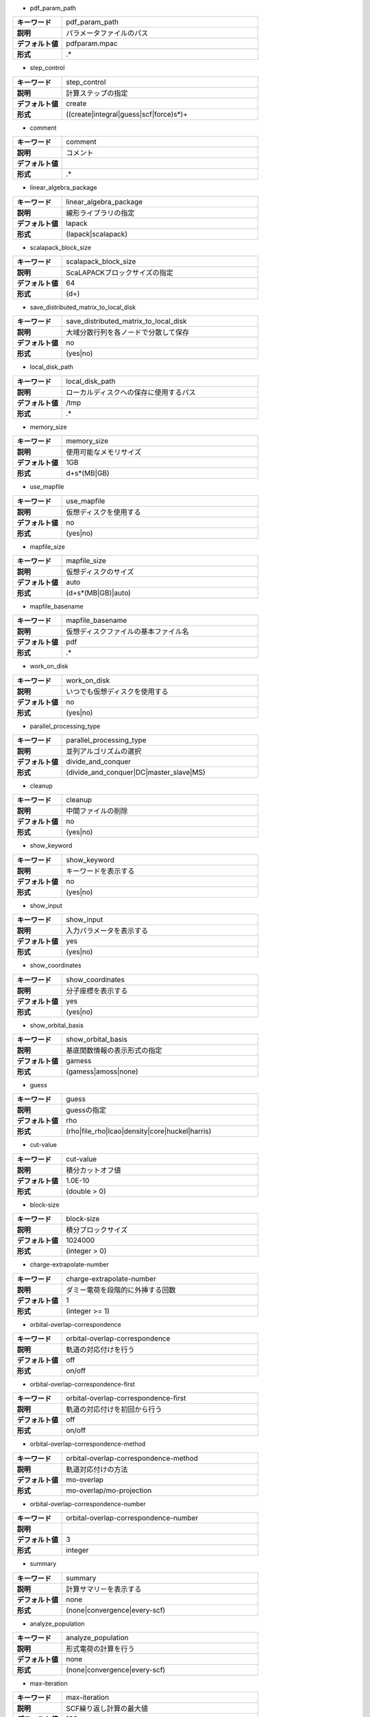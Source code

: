 * pdf_param_path

.. csv-table::
  :widths: 20,80
  :stub-columns: 1
  
  "キーワード", "pdf_param_path"
  "説明", "パラメータファイルのパス"
  "デフォルト値", "pdfparam.mpac"
  "形式", ".*"


* step_control

.. csv-table::
  :widths: 20,80
  :stub-columns: 1
  
  "キーワード", "step_control"
  "説明", "計算ステップの指定"
  "デフォルト値", "create"
  "形式", "((create|integral|guess|scf|force)\s*)+"


* comment

.. csv-table::
  :widths: 20,80
  :stub-columns: 1
  
  "キーワード", "comment"
  "説明", "コメント"
  "デフォルト値", ""
  "形式", ".*"


* linear_algebra_package

.. csv-table::
  :widths: 20,80
  :stub-columns: 1
  
  "キーワード", "linear_algebra_package"
  "説明", "線形ライブラリの指定"
  "デフォルト値", "lapack"
  "形式", "(lapack|scalapack)"


* scalapack_block_size

.. csv-table::
  :widths: 20,80
  :stub-columns: 1
  
  "キーワード", "scalapack_block_size"
  "説明", "ScaLAPACKブロックサイズの指定"
  "デフォルト値", "64"
  "形式", "(\d+)"


* save_distributed_matrix_to_local_disk

.. csv-table::
  :widths: 20,80
  :stub-columns: 1
  
  "キーワード", "save_distributed_matrix_to_local_disk"
  "説明", "大域分散行列を各ノードで分散して保存"
  "デフォルト値", "no"
  "形式", "(yes|no)"


* local_disk_path

.. csv-table::
  :widths: 20,80
  :stub-columns: 1
  
  "キーワード", "local_disk_path"
  "説明", "ローカルディスクへの保存に使用するパス"
  "デフォルト値", "/tmp"
  "形式", ".*"


* memory_size

.. csv-table::
  :widths: 20,80
  :stub-columns: 1
  
  "キーワード", "memory_size"
  "説明", "使用可能なメモリサイズ"
  "デフォルト値", "1GB"
  "形式", "\d+\s*(MB|GB)"


* use_mapfile

.. csv-table::
  :widths: 20,80
  :stub-columns: 1
  
  "キーワード", "use_mapfile"
  "説明", "仮想ディスクを使用する"
  "デフォルト値", "no"
  "形式", "(yes|no)"


* mapfile_size

.. csv-table::
  :widths: 20,80
  :stub-columns: 1
  
  "キーワード", "mapfile_size"
  "説明", "仮想ディスクのサイズ"
  "デフォルト値", "auto"
  "形式", "(\d+\s*(MB|GB)|auto)"


* mapfile_basename

.. csv-table::
  :widths: 20,80
  :stub-columns: 1
  
  "キーワード", "mapfile_basename"
  "説明", "仮想ディスクファイルの基本ファイル名"
  "デフォルト値", "pdf"
  "形式", ".*"


* work_on_disk

.. csv-table::
  :widths: 20,80
  :stub-columns: 1
  
  "キーワード", "work_on_disk"
  "説明", "いつでも仮想ディスクを使用する"
  "デフォルト値", "no"
  "形式", "(yes|no)"


* parallel_processing_type

.. csv-table::
  :widths: 20,80
  :stub-columns: 1
  
  "キーワード", "parallel_processing_type"
  "説明", "並列アルゴリズムの選択"
  "デフォルト値", "divide_and_conquer"
  "形式", "(divide_and_conquer|DC|master_slave|MS)"


* cleanup

.. csv-table::
  :widths: 20,80
  :stub-columns: 1
  
  "キーワード", "cleanup"
  "説明", "中間ファイルの削除"
  "デフォルト値", "no"
  "形式", "(yes|no)"


* show_keyword

.. csv-table::
  :widths: 20,80
  :stub-columns: 1
  
  "キーワード", "show_keyword"
  "説明", "キーワードを表示する"
  "デフォルト値", "no"
  "形式", "(yes|no)"


* show_input

.. csv-table::
  :widths: 20,80
  :stub-columns: 1
  
  "キーワード", "show_input"
  "説明", "入力パラメータを表示する"
  "デフォルト値", "yes"
  "形式", "(yes|no)"


* show_coordinates

.. csv-table::
  :widths: 20,80
  :stub-columns: 1
  
  "キーワード", "show_coordinates"
  "説明", "分子座標を表示する"
  "デフォルト値", "yes"
  "形式", "(yes|no)"


* show_orbital_basis

.. csv-table::
  :widths: 20,80
  :stub-columns: 1
  
  "キーワード", "show_orbital_basis"
  "説明", "基底関数情報の表示形式の指定"
  "デフォルト値", "gamess"
  "形式", "(gamess|amoss|none)"


* guess

.. csv-table::
  :widths: 20,80
  :stub-columns: 1
  
  "キーワード", "guess"
  "説明", "guessの指定"
  "デフォルト値", "rho"
  "形式", "(rho|file_rho|lcao|density|core|huckel|harris)"


* cut-value

.. csv-table::
  :widths: 20,80
  :stub-columns: 1
  
  "キーワード", "cut-value"
  "説明", "積分カットオフ値"
  "デフォルト値", "1.0E-10"
  "形式", "(double > 0)"


* block-size

.. csv-table::
  :widths: 20,80
  :stub-columns: 1
  
  "キーワード", "block-size"
  "説明", "積分ブロックサイズ"
  "デフォルト値", "1024000"
  "形式", "(integer > 0)"


* charge-extrapolate-number

.. csv-table::
  :widths: 20,80
  :stub-columns: 1
  
  "キーワード", "charge-extrapolate-number"
  "説明", "ダミー電荷を段階的に外挿する回数"
  "デフォルト値", "1"
  "形式", "(integer >= 1)"


* orbital-overlap-correspondence

.. csv-table::
  :widths: 20,80
  :stub-columns: 1
  
  "キーワード", "orbital-overlap-correspondence"
  "説明", "軌道の対応付けを行う"
  "デフォルト値", "off"
  "形式", "on/off"


* orbital-overlap-correspondence-first

.. csv-table::
  :widths: 20,80
  :stub-columns: 1
  
  "キーワード", "orbital-overlap-correspondence-first"
  "説明", "軌道の対応付けを初回から行う"
  "デフォルト値", "off"
  "形式", "on/off"


* orbital-overlap-correspondence-method

.. csv-table::
  :widths: 20,80
  :stub-columns: 1
  
  "キーワード", "orbital-overlap-correspondence-method"
  "説明", "軌道対応付けの方法"
  "デフォルト値", "mo-overlap"
  "形式", "mo-overlap/mo-projection"


* orbital-overlap-correspondence-number

.. csv-table::
  :widths: 20,80
  :stub-columns: 1
  
  "キーワード", "orbital-overlap-correspondence-number"
  "説明", ""
  "デフォルト値", "3"
  "形式", "integer"


* summary

.. csv-table::
  :widths: 20,80
  :stub-columns: 1
  
  "キーワード", "summary"
  "説明", "計算サマリーを表示する"
  "デフォルト値", "none"
  "形式", "(none|convergence|every-scf)"


* analyze_population

.. csv-table::
  :widths: 20,80
  :stub-columns: 1
  
  "キーワード", "analyze_population"
  "説明", "形式電荷の計算を行う"
  "デフォルト値", "none"
  "形式", "(none|convergence|every-scf)"


* max-iteration

.. csv-table::
  :widths: 20,80
  :stub-columns: 1
  
  "キーワード", "max-iteration"
  "説明", "SCF繰り返し計算の最大値"
  "デフォルト値", "100"
  "形式", "(integer)"


* method

.. csv-table::
  :widths: 20,80
  :stub-columns: 1
  
  "キーワード", "method"
  "説明", "計算方法"
  "デフォルト値", "rks"
  "形式", "(rks|uks|roks)"


* method/rks/occlevel

.. csv-table::
  :widths: 20,80
  :stub-columns: 1
  
  "キーワード", "method/rks/occlevel"
  "説明", "rks計算における占有軌道"
  "デフォルト値", ""
  "形式", "(array of integer >= 0)"


* method/rks/electrons

.. csv-table::
  :widths: 20,80
  :stub-columns: 1
  
  "キーワード", "method/rks/electrons"
  "説明", "rks計算のおける電子数"
  "デフォルト値", ""
  "形式", "(integer >= 2)"


* method/uks/alpha_occlevel

.. csv-table::
  :widths: 20,80
  :stub-columns: 1
  
  "キーワード", "method/uks/alpha_occlevel"
  "説明", "uks計算におけるalpha電子の占有軌道"
  "デフォルト値", ""
  "形式", "(array of integer >= 0)"


* method/uks/alpha_electrons

.. csv-table::
  :widths: 20,80
  :stub-columns: 1
  
  "キーワード", "method/uks/alpha_electrons"
  "説明", "uks計算におけるalpha電子の数"
  "デフォルト値", ""
  "形式", "(integer >= 1)"


* method/uks/beta_occlevel

.. csv-table::
  :widths: 20,80
  :stub-columns: 1
  
  "キーワード", "method/uks/beta_occlevel"
  "説明", "uks計算におけるbeta電子の占有軌道"
  "デフォルト値", ""
  "形式", "(array of integer >= 0)"


* method/uks/beta_electrons

.. csv-table::
  :widths: 20,80
  :stub-columns: 1
  
  "キーワード", "method/uks/beta_electrons"
  "説明", "uks計算におけるbeta電子の数"
  "デフォルト値", ""
  "形式", "(integer >= 1)"


* method/roks/closed_occlevel

.. csv-table::
  :widths: 20,80
  :stub-columns: 1
  
  "キーワード", "method/roks/closed_occlevel"
  "説明", "roks計算における閉殻軌道の指定"
  "デフォルト値", ""
  "形式", "(array of integer >= 1)"


* method/uks/close_electrons

.. csv-table::
  :widths: 20,80
  :stub-columns: 1
  
  "キーワード", "method/uks/close_electrons"
  "説明", "roks計算における閉殻軌道の電子数"
  "デフォルト値", ""
  "形式", "(array of integer >= 0)"


* method/roks/open_occlevel

.. csv-table::
  :widths: 20,80
  :stub-columns: 1
  
  "キーワード", "method/roks/open_occlevel"
  "説明", "roks計算における開殻軌道の指定"
  "デフォルト値", ""
  "形式", "(array of integer >= 1)"


* method/uks/beta_occlevel

.. csv-table::
  :widths: 20,80
  :stub-columns: 1
  
  "キーワード", "method/uks/beta_occlevel"
  "説明", "uks計算におけるbeta電子の占有軌道"
  "デフォルト値", ""
  "形式", "(array of integer >= 0)"


* save_diff_density_matrix

.. csv-table::
  :widths: 20,80
  :stub-columns: 1
  
  "キーワード", "save_diff_density_matrix"
  "説明", ""
  "デフォルト値", "yes"
  "形式", "(yes|no)"


* use_matrix_cache

.. csv-table::
  :widths: 20,80
  :stub-columns: 1
  
  "キーワード", "use_matrix_cache"
  "説明", ""
  "デフォルト値", "yes"
  "形式", "(yes|no)"


* force_loading_from_disk

.. csv-table::
  :widths: 20,80
  :stub-columns: 1
  
  "キーワード", "force_loading_from_disk"
  "説明", ""
  "デフォルト値", "yes"
  "形式", "(yes|no)"


* show_cache_report

.. csv-table::
  :widths: 20,80
  :stub-columns: 1
  
  "キーワード", "show_cache_report"
  "説明", "キャッシュ情報の表示"
  "デフォルト値", "no"
  "形式", "(yes|no)"


* disk-utilization

.. csv-table::
  :widths: 20,80
  :stub-columns: 1
  
  "キーワード", "disk-utilization"
  "説明", ""
  "デフォルト値", "no"
  "形式", "yes/no"


* update_method

.. csv-table::
  :widths: 20,80
  :stub-columns: 1
  
  "キーワード", "update_method"
  "説明", ""
  "デフォルト値", "yes"
  "形式", "(yes|no)"


* orbital-independence-threshold

.. csv-table::
  :widths: 20,80
  :stub-columns: 1
  
  "キーワード", "orbital-independence-threshold"
  "説明", ""
  "デフォルト値", "0.007"
  "形式", "(real >= 0)"


* convergence/type

.. csv-table::
  :widths: 20,80
  :stub-columns: 1
  
  "キーワード", "convergence/type"
  "説明", "収束の対象となるパラメータ"
  "デフォルト値", "density"
  "形式", "(fock|density|dcoef)"


* convergence/threshold

.. csv-table::
  :widths: 20,80
  :stub-columns: 1
  
  "キーワード", "convergence/threshold"
  "説明", "収束の閾値"
  "デフォルト値", "1e-3"
  "形式", "(real > 0)"


* convergence/threshold-energy

.. csv-table::
  :widths: 20,80
  :stub-columns: 1
  
  "キーワード", "convergence/threshold-energy"
  "説明", "エネルギーにおける収束条件"
  "デフォルト値", "1e-4"
  "形式", "(real > 0)"


* scf-acceleration

.. csv-table::
  :widths: 20,80
  :stub-columns: 1
  
  "キーワード", "scf-acceleration"
  "説明", "収束加速法の選択"
  "デフォルト値", "damping"
  "形式", "(damping|anderson|diis)"


* scf-acceleration/damping/damping-factor

.. csv-table::
  :widths: 20,80
  :stub-columns: 1
  
  "キーワード", "scf-acceleration/damping/damping-factor"
  "説明", "damping法におけるダンピング係数"
  "デフォルト値", "0.85"
  "形式", "(real)"


* scf-acceleration/daming/start-number

.. csv-table::
  :widths: 20,80
  :stub-columns: 1
  
  "キーワード", "scf-acceleration/daming/start-number"
  "説明", "damping法を開始するイテレーション"
  "デフォルト値", "0"
  "形式", "(int)"


* scf-acceleration/damping/damping-type

.. csv-table::
  :widths: 20,80
  :stub-columns: 1
  
  "キーワード", "scf-acceleration/damping/damping-type"
  "説明", "damping法を適用する物理量"
  "デフォルト値", "density"
  "形式", "(fock|density_matrix|density|dcoef)"


* scf-acceleration/anderson/damping-factor

.. csv-table::
  :widths: 20,80
  :stub-columns: 1
  
  "キーワード", "scf-acceleration/anderson/damping-factor"
  "説明", "anderson法におけるダンピング係数"
  "デフォルト値", "0.50"
  "形式", "(real)"


* scf-acceleration/anderson/start-number

.. csv-table::
  :widths: 20,80
  :stub-columns: 1
  
  "キーワード", "scf-acceleration/anderson/start-number"
  "説明", "anderson法を適用開始するイテレーション"
  "デフォルト値", "3"
  "形式", "(int)"


* level-shift

.. csv-table::
  :widths: 20,80
  :stub-columns: 1
  
  "キーワード", "level-shift"
  "説明", "レベルシフト法を適用する"
  "デフォルト値", "no"
  "形式", "(yes|no)"


* level-shift/start-iteration

.. csv-table::
  :widths: 20,80
  :stub-columns: 1
  
  "キーワード", "level-shift/start-iteration"
  "説明", "レベルシフト法を開始するイテレーション"
  "デフォルト値", "1"
  "形式", "(int)"


* level-shift/ls-closed-mo

.. csv-table::
  :widths: 20,80
  :stub-columns: 1
  
  "キーワード", "level-shift/ls-closed-mo"
  "説明", "閉殻軌道に使用するレベルシフト値"
  "デフォルト値", "0.00"
  "形式", "(real)"


* level-shift/ls-open-mo

.. csv-table::
  :widths: 20,80
  :stub-columns: 1
  
  "キーワード", "level-shift/ls-open-mo"
  "説明", "開殻軌道に使用するレベルシフト値"
  "デフォルト値", "0.00"
  "形式", "(real)"


* level-shift/ls-virtual-mo

.. csv-table::
  :widths: 20,80
  :stub-columns: 1
  
  "キーワード", "level-shift/ls-virtual-mo"
  "説明", "空軌道に使用するレベルシフト値"
  "デフォルト値", "0.00"
  "形式", "(real)"


* scf-acceleration/diis/number-of-diis

.. csv-table::
  :widths: 20,80
  :stub-columns: 1
  
  "キーワード", "scf-acceleration/diis/number-of-diis"
  "説明", ""
  "デフォルト値", "3"
  "形式", "(integer)"


* scf-acceleration/diis/start-number

.. csv-table::
  :widths: 20,80
  :stub-columns: 1
  
  "キーワード", "scf-acceleration/diis/start-number"
  "説明", "DIIS法を開始するイテレーション"
  "デフォルト値", "3"
  "形式", "(integer >= 0)"


* scf-acceleration/diis/start-extrapolation

.. csv-table::
  :widths: 20,80
  :stub-columns: 1
  
  "キーワード", "scf-acceleration/diis/start-extrapolation"
  "説明", ""
  "デフォルト値", "6"
  "形式", "(integer >= 0)"


* xc-potential

.. csv-table::
  :widths: 20,80
  :stub-columns: 1
  
  "キーワード", "xc-potential"
  "説明", "交換相関ポテンシャルの指定"
  "デフォルト値", "svwn~"
  "形式", "(svwn~|svwn|blyp|b3lyp)"


* grid_free

.. csv-table::
  :widths: 20,80
  :stub-columns: 1
  
  "キーワード", "grid_free"
  "説明", "grid-free法を使用する"
  "デフォルト値", "false"
  "形式", "(yes|no)"


* xc-potential/grid-type

.. csv-table::
  :widths: 20,80
  :stub-columns: 1
  
  "キーワード", "xc-potential/grid-type"
  "説明", "使用するグリッドの選択"
  "デフォルト値", "sg-1"
  "形式", "fine/medium-fine/medium/coarse/sg-1"


* xc-update

.. csv-table::
  :widths: 20,80
  :stub-columns: 1
  
  "キーワード", "xc-update"
  "説明", ""
  "デフォルト値", "yes"
  "形式", "(yes|no)"


* xc-density-threshold

.. csv-table::
  :widths: 20,80
  :stub-columns: 1
  
  "キーワード", "xc-density-threshold"
  "説明", ""
  "デフォルト値", "1.0E-16"
  "形式", "real"


* TEI-integral-driven

.. csv-table::
  :widths: 20,80
  :stub-columns: 1
  
  "キーワード", "TEI-integral-driven"
  "説明", ""
  "デフォルト値", "yes"
  "形式", "(yes|no)"


* J_engine

.. csv-table::
  :widths: 20,80
  :stub-columns: 1
  
  "キーワード", "J_engine"
  "説明", "クーロン項の計算方法の選択"
  "デフォルト値", "RI_J"
  "形式", "(conventional|RI_J|CD)"


* K_engine

.. csv-table::
  :widths: 20,80
  :stub-columns: 1
  
  "キーワード", "K_engine"
  "説明", "Fock交換項の計算方法の選択"
  "デフォルト値", "conventional"
  "形式", "(conventional|RI_K|CD)"


* CDAM_tau

.. csv-table::
  :widths: 20,80
  :stub-columns: 1
  
  "キーワード", "CDAM_tau"
  "説明", "CDAM法におけるτ値"
  "デフォルト値", "1.0E-10"
  "形式", "(real)"


* CD_epsilon

.. csv-table::
  :widths: 20,80
  :stub-columns: 1
  
  "キーワード", "CD_epsilon"
  "説明", "CD法におけるε値"
  "デフォルト値", "1.0E-4"
  "形式", "(real)"


* scf-memory-saving

.. csv-table::
  :widths: 20,80
  :stub-columns: 1
  
  "キーワード", "scf-memory-saving"
  "説明", ""
  "デフォルト値", "no"
  "形式", "yes/no"


* geometry/cartesian/input

.. csv-table::
  :widths: 20,80
  :stub-columns: 1
  
  "キーワード", "geometry/cartesian/input"
  "説明", "カーテシアン座標による#分子座標の指定"
  "デフォルト値", "nil"
  "形式", "nil/stored"


* geometry/cartesian/unit

.. csv-table::
  :widths: 20,80
  :stub-columns: 1
  
  "キーワード", "geometry/cartesian/unit"
  "説明", ""
  "デフォルト値", "a.u."
  "形式", "au/a.u./angstrom"


* basis-set/orbital

.. csv-table::
  :widths: 20,80
  :stub-columns: 1
  
  "キーワード", "basis-set/orbital"
  "説明", ""
  "デフォルト値", "nil"
  "形式", "nil/stored"


* basis-set/density-auxiliary

.. csv-table::
  :widths: 20,80
  :stub-columns: 1
  
  "キーワード", "basis-set/density-auxiliary"
  "説明", ""
  "デフォルト値", "nil"
  "形式", "nil/stored"


* basis-set/exchange-auxiliary

.. csv-table::
  :widths: 20,80
  :stub-columns: 1
  
  "キーワード", "basis-set/exchange-auxiliary"
  "説明", ""
  "デフォルト値", "nil"
  "形式", "nil/stored"


* xc_density_threshold

.. csv-table::
  :widths: 20,80
  :stub-columns: 1
  
  "キーワード", "xc_density_threshold"
  "説明", ""
  "デフォルト値", "1.0E-16"
  "形式", "real"


* geometry

.. csv-table::
  :widths: 20,80
  :stub-columns: 1
  
  "キーワード", "geometry"
  "説明", ""
  "デフォルト値", "cartesian"
  "形式", "cartesian/file"


* coordinates

.. csv-table::
  :widths: 20,80
  :stub-columns: 1
  
  "キーワード", "coordinates"
  "説明", ""
  "デフォルト値", ""
  "形式", ""


* basis_sets

.. csv-table::
  :widths: 20,80
  :stub-columns: 1
  
  "キーワード", "basis_sets"
  "説明", ""
  "デフォルト値", ""
  "形式", ""


* basis_sets_j

.. csv-table::
  :widths: 20,80
  :stub-columns: 1
  
  "キーワード", "basis_sets_j"
  "説明", ""
  "デフォルト値", ""
  "形式", ""


* basis_sets_k

.. csv-table::
  :widths: 20,80
  :stub-columns: 1
  
  "キーワード", "basis_sets_k"
  "説明", ""
  "デフォルト値", ""
  "形式", ""


* independent-orbital-number

.. csv-table::
  :widths: 20,80
  :stub-columns: 1
  
  "キーワード", "independent-orbital-number"
  "説明", ""
  "デフォルト値", "0"
  "形式", "(integer > 0)"


* xc-potential/gxalpha/alpha-value

.. csv-table::
  :widths: 20,80
  :stub-columns: 1
  
  "キーワード", "xc-potential/gxalpha/alpha-value"
  "説明", ""
  "デフォルト値", "0.7"
  "形式", "real"


* myu-nyu-zero

.. csv-table::
  :widths: 20,80
  :stub-columns: 1
  
  "キーワード", "myu-nyu-zero"
  "説明", ""
  "デフォルト値", "no"
  "形式", "(yes|no)"


* guess/nsp-ppq

.. csv-table::
  :widths: 20,80
  :stub-columns: 1
  
  "キーワード", "guess/nsp-ppq"
  "説明", ""
  "デフォルト値", "nil"
  "形式", "nil/stored"


* guess/sp-ppq

.. csv-table::
  :widths: 20,80
  :stub-columns: 1
  
  "キーワード", "guess/sp-ppq"
  "説明", ""
  "デフォルト値", "nil"
  "形式", "nil/stored"


* guess/trans-angle-threshold

.. csv-table::
  :widths: 20,80
  :stub-columns: 1
  
  "キーワード", "guess/trans-angle-threshold"
  "説明", ""
  "デフォルト値", "1.0 1.5 20 30"
  "形式", "nil/stored"


* guess/make-myu-nyu

.. csv-table::
  :widths: 20,80
  :stub-columns: 1
  
  "キーワード", "guess/make-myu-nyu"
  "説明", ""
  "デフォルト値", "meth0"
  "形式", "meth0/meth1/meth2/meth3/meth4"


* guess/vct-normalize

.. csv-table::
  :widths: 20,80
  :stub-columns: 1
  
  "キーワード", "guess/vct-normalize"
  "説明", ""
  "デフォルト値", "ON OFF OFF"
  "形式", ""


* guess/part-normalize

.. csv-table::
  :widths: 20,80
  :stub-columns: 1
  
  "キーワード", "guess/part-normalize"
  "説明", ""
  "デフォルト値", "nil"
  "形式", "nil/stored"


* guess/user-vector

.. csv-table::
  :widths: 20,80
  :stub-columns: 1
  
  "キーワード", "guess/user-vector"
  "説明", ""
  "デフォルト値", "nil"
  "形式", "(nil|stored)"


* num_of_atoms

.. csv-table::
  :widths: 20,80
  :stub-columns: 1
  
  "キーワード", "num_of_atoms"
  "説明", ""
  "デフォルト値", ""
  "形式", ""


* num_of_dummy_atoms

.. csv-table::
  :widths: 20,80
  :stub-columns: 1
  
  "キーワード", "num_of_dummy_atoms"
  "説明", ""
  "デフォルト値", ""
  "形式", ""


* num_of_AOs

.. csv-table::
  :widths: 20,80
  :stub-columns: 1
  
  "キーワード", "num_of_AOs"
  "説明", ""
  "デフォルト値", ""
  "形式", ""


* num_of_MOs

.. csv-table::
  :widths: 20,80
  :stub-columns: 1
  
  "キーワード", "num_of_MOs"
  "説明", ""
  "デフォルト値", ""
  "形式", ""


* num_of_auxCDs

.. csv-table::
  :widths: 20,80
  :stub-columns: 1
  
  "キーワード", "num_of_auxCDs"
  "説明", ""
  "デフォルト値", ""
  "形式", ""


* num_of_auxXCs

.. csv-table::
  :widths: 20,80
  :stub-columns: 1
  
  "キーワード", "num_of_auxXCs"
  "説明", ""
  "デフォルト値", ""
  "形式", ""


* TE

.. csv-table::
  :widths: 20,80
  :stub-columns: 1
  
  "キーワード", "TE"
  "説明", ""
  "デフォルト値", ""
  "形式", ""


* debug/file_warning

.. csv-table::
  :widths: 20,80
  :stub-columns: 1
  
  "キーワード", "debug/file_warning"
  "説明", ""
  "デフォルト値", "yes"
  "形式", "(yes|no)"


* debug/save_J

.. csv-table::
  :widths: 20,80
  :stub-columns: 1
  
  "キーワード", "debug/save_J"
  "説明", ""
  "デフォルト値", "no"
  "形式", "(yes|no)"


* debug/save_K

.. csv-table::
  :widths: 20,80
  :stub-columns: 1
  
  "キーワード", "debug/save_K"
  "説明", ""
  "デフォルト値", "no"
  "形式", "(yes|no)"


* debug/save_Fxc_pure

.. csv-table::
  :widths: 20,80
  :stub-columns: 1
  
  "キーワード", "debug/save_Fxc_pure"
  "説明", ""
  "デフォルト値", "no"
  "形式", "(yes|no)"


* debug/save_forces

.. csv-table::
  :widths: 20,80
  :stub-columns: 1
  
  "キーワード", "debug/save_forces"
  "説明", ""
  "デフォルト値", "no"
  "形式", "(yes|no)"


* cutoff_distribution

.. csv-table::
  :widths: 20,80
  :stub-columns: 1
  
  "キーワード", "cutoff_distribution"
  "説明", ""
  "デフォルト値", ""
  "形式", ""


* length_scale_parameter

.. csv-table::
  :widths: 20,80
  :stub-columns: 1
  
  "キーワード", "length_scale_parameter"
  "説明", ""
  "デフォルト値", "1"
  "形式", ""


* control

.. csv-table::
  :widths: 20,80
  :stub-columns: 1
  
  "キーワード", "control"
  "説明", ""
  "デフォルト値", ""
  "形式", ""


* debug/eri/exact_J

.. csv-table::
  :widths: 20,80
  :stub-columns: 1
  
  "キーワード", "debug/eri/exact_J"
  "説明", ""
  "デフォルト値", ""
  "形式", ""


* cutoff_density

.. csv-table::
  :widths: 20,80
  :stub-columns: 1
  
  "キーワード", "cutoff_density"
  "説明", ""
  "デフォルト値", ""
  "形式", ""


* cutoff_epsilon3

.. csv-table::
  :widths: 20,80
  :stub-columns: 1
  
  "キーワード", "cutoff_epsilon3"
  "説明", ""
  "デフォルト値", ""
  "形式", ""


* debug/eri/exact_K

.. csv-table::
  :widths: 20,80
  :stub-columns: 1
  
  "キーワード", "debug/eri/exact_K"
  "説明", ""
  "デフォルト値", ""
  "形式", ""


* new_engine

.. csv-table::
  :widths: 20,80
  :stub-columns: 1
  
  "キーワード", "new_engine"
  "説明", ""
  "デフォルト値", ""
  "形式", ""


* debug/eri/output_K

.. csv-table::
  :widths: 20,80
  :stub-columns: 1
  
  "キーワード", "debug/eri/output_K"
  "説明", ""
  "デフォルト値", ""
  "形式", ""


* debug/eri/output_J

.. csv-table::
  :widths: 20,80
  :stub-columns: 1
  
  "キーワード", "debug/eri/output_J"
  "説明", ""
  "デフォルト値", ""
  "形式", ""


* num_of_iterations

.. csv-table::
  :widths: 20,80
  :stub-columns: 1
  
  "キーワード", "num_of_iterations"
  "説明", ""
  "デフォルト値", ""
  "形式", ""


* stat

.. csv-table::
  :widths: 20,80
  :stub-columns: 1
  
  "キーワード", "stat"
  "説明", ""
  "デフォルト値", ""
  "形式", ""



